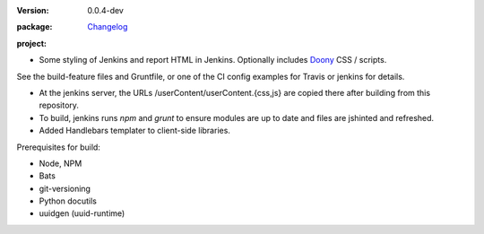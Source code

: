 :Version: 0.0.4-dev
:package: Changelog_

  .. image:: https://gemnasium.com/dotmpe/jenkins-userContent.png
    :target: https://gemnasium.com/dotmpe/jenkins-userContent
    :alt: Dependencies

  .. image:: https://david-dm.org/dotmpe/jenkins-userContent/dev-status.svg?style=flat-square
    :target: https://david-dm.org/dotmpe/jenkins-userContent
    :alt: Dependencies

:project:

  .. image:: https://secure.travis-ci.org/dotmpe/jenkins-userContent.png
    :target: https://travis-ci.org/dotmpe/jenkins-userContent
    :alt: Build


- Some styling of Jenkins and report HTML in Jenkins. Optionally includes Doony_
  CSS / scripts.

.. _Doony: https://doony.org/


See the build-feature files and Gruntfile, or one of the CI config examples for Travis or jenkins for details.


- At the jenkins server, the URLs /userContent/userContent.{css,js} are
  copied there after building from this repository.

- To build, jenkins runs `npm` and `grunt` to ensure modules are up to date
  and files are jshinted and refreshed.

- Added Handlebars templater to client-side libraries.


Prerequisites for build:

- Node, NPM
- Bats
- git-versioning
- Python docutils
- uuidgen (uuid-runtime)


.. _changelog: ./Changelog.rst

.. Id: jenkins-usercontent/0.0.4-dev ReadMe.rst
